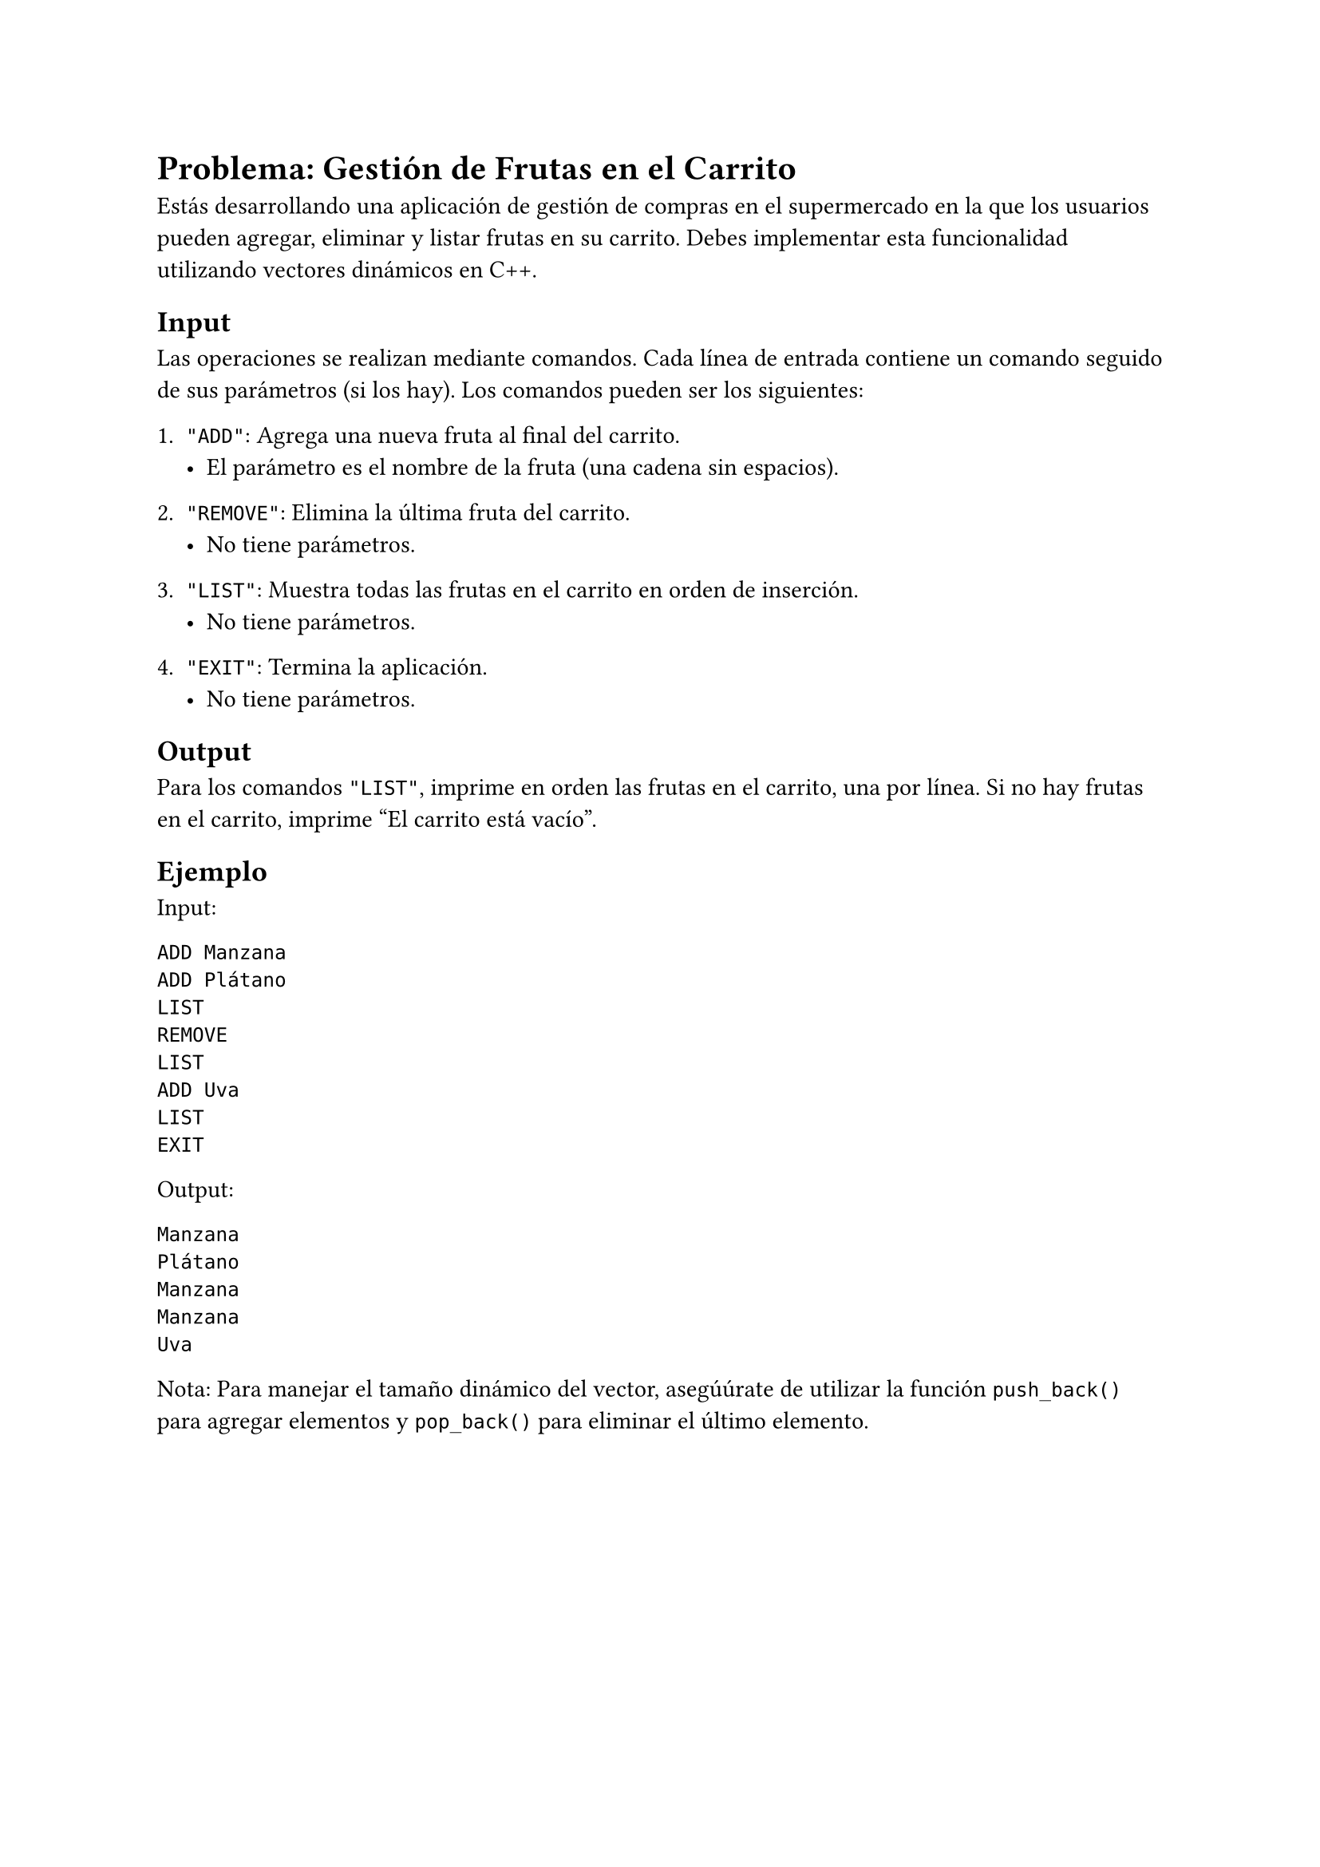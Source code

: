 = Problema: Gestión de Frutas en el Carrito

Estás desarrollando una aplicación de gestión de compras en el supermercado en la que los usuarios pueden agregar, eliminar y listar frutas en su carrito. Debes implementar esta funcionalidad utilizando vectores dinámicos en C++.

== Input
Las operaciones se realizan mediante comandos. Cada línea de entrada contiene un comando seguido de sus parámetros (si los hay). Los comandos pueden ser los siguientes:

1. `"ADD"`: Agrega una nueva fruta al final del carrito.
   - El parámetro es el nombre de la fruta (una cadena sin espacios).

2. `"REMOVE"`: Elimina la última fruta del carrito.
   - No tiene parámetros.

3. `"LIST"`: Muestra todas las frutas en el carrito en orden de inserción.
   - No tiene parámetros.

4. `"EXIT"`: Termina la aplicación.
   - No tiene parámetros.

== Output
Para los comandos `"LIST"`, imprime en orden las frutas en el carrito, una por línea. Si no hay frutas en el carrito, imprime "El carrito está vacío".

== Ejemplo
**Input:**
```
ADD Manzana
ADD Plátano
LIST
REMOVE
LIST
ADD Uva
LIST
EXIT
```

**Output:**
```
Manzana
Plátano
Manzana
Manzana
Uva
```

**Nota:** Para manejar el tamaño dinámico del vector, asegúúrate de utilizar la función `push_back()` para agregar elementos y `pop_back()` para eliminar el último elemento.